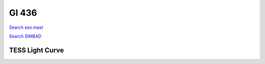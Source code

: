Gl 436
======

`Search exo.mast <https://exo.mast.stsci.edu/exomast_planet.html?planet=Gl436b>`_

`Search SIMBAD <http://simbad.cds.unistra.fr/simbad/sim-basic?Ident=Gl 436&submit=SIMBAD+search>`_

.. raw:: html

   <table border="1" class="dataframe">
     <thead>
       <tr style="text-align: right;">
         <th>Date</th>
         <th>S</th>
         <th>err</th>
       </tr>
     </thead>
     <tbody>
       <tr>
         <td>6/10/20 4:36 AM</td>
         <td>0.691196</td>
         <td>0.030724</td>
       </tr>
       <tr>
         <td>1/6/21 12:21 PM</td>
         <td>0.754596</td>
         <td>0.034249</td>
       </tr>
       <tr>
         <td>2/11/22 10:39 AM</td>
         <td>0.727636</td>
         <td>0.031511</td>
       </tr>
     </tbody>
   </table>

.. raw:: html

   <!-- include Aladin Lite CSS file in the head section of your page -->
   <link rel="stylesheet" href="https://aladin.u-strasbg.fr/AladinLite/api/v2/latest/aladin.min.css" />
    
   <!-- you can skip the following line if your page already integrates the jQuery library -->
   <script type="text/javascript" src="https://code.jquery.com/jquery-1.12.1.min.js" charset="utf-8"></script>
    
   <!-- insert this snippet where you want Aladin Lite viewer to appear and after the loading of jQuery -->
   <div id="aladin-lite-div" style="width:400px;height:400px;"></div>
   <script type="text/javascript" src="https://aladin.u-strasbg.fr/AladinLite/api/v2/latest/aladin.min.js" charset="utf-8"></script>
   <script type="text/javascript">
       var aladin = A.aladin('#aladin-lite-div', {survey: "P/DSS2/color", fov:0.2, target: "Gl 436"});
   </script>

TESS Light Curve
----------------

.. image:: figshare_pngs/Gl436.png
  :width: 650
  :alt: Gl436